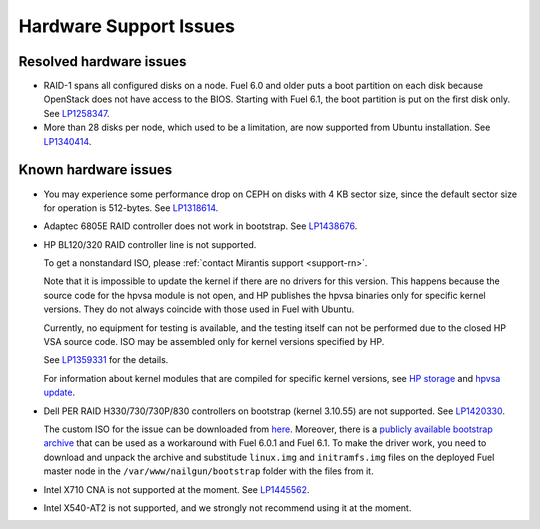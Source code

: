 
.. _hardware-rn:

Hardware Support Issues
=======================

Resolved hardware issues
------------------------

* RAID-1 spans all configured disks on a node.
  Fuel 6.0 and older
  puts a boot partition on each disk
  because OpenStack does not have access to the BIOS.
  Starting with Fuel 6.1, the boot partition
  is put on the first disk only.
  See `LP1258347`_.

* More than 28 disks per node, which used to be a limitation,
  are now supported from Ubuntu installation.
  See `LP1340414`_.

Known hardware issues
---------------------

* You may experience some performance drop on CEPH
  on disks with 4 KB sector size, since the default
  sector size for operation is 512-bytes.
  See `LP1318614`_.

* Adaptec 6805E RAID controller does not work in bootstrap.
  See `LP1438676`_.

* HP BL120/320 RAID controller line is not supported.

  To get a nonstandard ISO, please :ref:`contact Mirantis support <support-rn>`.

  Note that it is impossible to update the kernel if there are no drivers
  for this version. This happens because the source code for the hpvsa
  module is not open, and HP publishes the hpvsa binaries only for specific
  kernel versions. They do not always coincide with those used in Fuel
  with Ubuntu.

  Currently, no equipment for testing is available, and the testing itself
  can not be performed due to the closed HP VSA source code.
  ISO may be assembled only for kernel versions specified by HP.

  See `LP1359331`_ for the details.

  For information about kernel modules that are compiled for specific kernel
  versions, see `HP storage`_ and `hpvsa update`_.

* Dell PER RAID H330/730/730P/830 controllers on bootstrap (kernel 3.10.55)
  are not supported. See `LP1420330`_.

  The custom ISO for the issue can be downloaded from `here`_.
  Moreover, there is a `publicly available bootstrap archive`_
  that can be used as a workaround with Fuel 6.0.1 and Fuel 6.1. To make
  the driver work, you need to download and unpack the archive
  and substitude ``linux.img`` and ``initramfs.img`` files on
  the deployed Fuel master node in the ``/var/www/nailgun/bootstrap``
  folder with the files from it.

* Intel X710 CNA is not supported at the moment. See `LP1445562`_.

* Intel X540-AT2 is not supported, and we strongly not recommend using
  it at the moment.
 




.. Links:
.. _`LP1258347`: https://bugs.launchpad.net/fuel/+bug/1258347
.. _`LP1340414`: https://bugs.launchpad.net/bugs/1340414
.. _`LP1318614`: https://bugs.launchpad.net/fuel/+bug/1318614
.. _`LP1438676`: https://bugs.launchpad.net/fuel/+bug/1438676
.. _`LP1359331`: https://bugs.launchpad.net/fuel/+bug/1359331
.. _`HP storage`: https://launchpad.net/~hp-iss-team/+archive/ubuntu/hp-storage
.. _`hpvsa update`: https://launchpad.net/~hp-iss-team/+archive/ubuntu/hpvsa-update
.. _`LP1445562`: https://bugs.launchpad.net/fuel/+bug/1445562
.. _`LP1420330`: https://bugs.launchpad.net/fuel/+bug/1420330
.. _`here`: http://jenkins-product.srt.mirantis.net:8080/view/custom_iso/job/custom_6.0_iso/75/
.. _`publicly available bootstrap archive`: http://seed-us1.fuel-infra.org/fuelweb-iso/bootstrap-2.6.32-504.1.3-megaraid_sas-06.902.01.00.tar.gz

